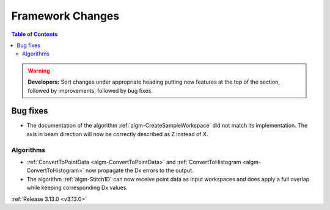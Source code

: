 =================
Framework Changes
=================

.. contents:: Table of Contents
   :local:

.. warning:: **Developers:** Sort changes under appropriate heading
    putting new features at the top of the section, followed by
    improvements, followed by bug fixes.


Bug fixes
#########

- The documentation of the algorithm :ref:`algm-CreateSampleWorkspace` did not match its implementation. The axis in beam direction will now be correctly described as Z instead of X.

Algorithms
----------

- :ref:`ConvertToPointData <algm-ConvertToPointData>` and :ref:`ConvertToHistogram <algm-ConvertToHistogram>` now propagate the Dx errors to the output.
- The algorithm :ref:`algm-Stitch1D` can now receive point data as input workspaces and does apply a full overlap while keeping corresponding Dx values.


:ref:`Release 3.13.0 <v3.13.0>`
